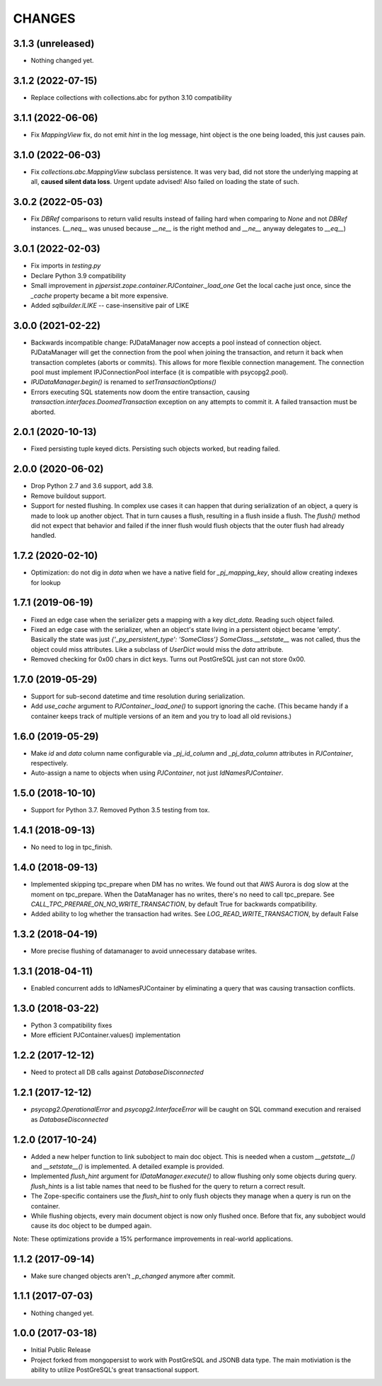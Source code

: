 =======
CHANGES
=======


3.1.3 (unreleased)
------------------

- Nothing changed yet.


3.1.2 (2022-07-15)
------------------

- Replace collections with collections.abc for python 3.10 compatibility


3.1.1 (2022-06-06)
------------------

- Fix `MappingView` fix, do not emit `hint` in the log message, hint object is the one
  being loaded, this just causes pain.


3.1.0 (2022-06-03)
------------------

- Fix `collections.abc.MappingView` subclass persistence. It was very bad, did not
  store the underlying mapping at all, **caused silent data loss**.
  Urgent update advised!
  Also failed on loading the state of such.


3.0.2 (2022-05-03)
------------------

- Fix `DBRef` comparisons to return valid results instead
  of failing hard  when comparing to `None` and not `DBRef` instances.
  (`__neq__` was unused because `__ne__` is the right method and `__ne__` anyway
  delegates to `__eq__`)

3.0.1 (2022-02-03)
------------------

- Fix imports in `testing.py`

- Declare Python 3.9 compatibility

- Small improvement in `pjpersist.zope.container.PJContainer._load_one`
  Get the local cache just once, since the `_cache` property became
  a bit more expensive.

- Added `sqlbuilder.ILIKE` -- case-insensitive pair of LIKE


3.0.0 (2021-02-22)
------------------

- Backwards incompatible change: PJDataManager now accepts a pool instead
  of connection object. PJDataManager will get the connection from the pool
  when joining the transaction, and return it back when transaction
  completes (aborts or commits). This allows for more flexible connection
  management. The connection pool must implement IPJConnectionPool interface
  (it is compatible with psycopg2.pool).

- `IPJDataManager.begin()` is renamed to `setTransactionOptions()`

- Errors executing SQL statements now doom the entire transaction,
  causing `transaction.interfaces.DoomedTransaction` exception on
  any attempts to commit it.  A failed transaction must be aborted.


2.0.1 (2020-10-13)
------------------

- Fixed persisting tuple keyed dicts. Persisting such objects worked,
  but reading failed.


2.0.0 (2020-06-02)
------------------

- Drop Python 2.7 and 3.6 support, add 3.8.

- Remove buildout support.

- Support for nested flushing. In complex use cases it can happen that during
  serialization of an object, a query is made to look up another object. That
  in turn causes a flush, resulting in a flush inside a flush. The `flush()`
  method did not expect that behavior and failed if the inner flush would
  flush objects that the outer flush had already handled.


1.7.2 (2020-02-10)
------------------

- Optimization: do not dig in `data` when we have a native field for
  `_pj_mapping_key`, should allow creating indexes for lookup


1.7.1 (2019-06-19)
------------------

- Fixed an edge case when the serializer gets a mapping with a key `dict_data`.
  Reading such object failed.

- Fixed an edge case with the serializer, when an object's state living
  in a persistent object became 'empty'. Basically the state was just
  `{'_py_persistent_type': 'SomeClass'}`
  `SomeClass.__setstate__` was not called, thus the object could miss
  attributes. Like a subclass of `UserDict` would miss the `data` attribute.

- Removed checking for 0x00 chars in dict keys. Turns out PostGreSQL just
  can not store 0x00.

1.7.0 (2019-05-29)
------------------

- Support for sub-second datetime and time resolution during serialization.

- Add `use_cache` argument to `PJContainer._load_one()` to support ignoring
  the cache. (This became handy if a container keeps track of multiple
  versions of an item and you try to load all old revisions.)


1.6.0 (2019-05-29)
------------------

- Make `id` and `data` column name configurable via `_pj_id_column` and
  `_pj_data_column` attributes in `PJContainer`, respectively.

- Auto-assign a name to objects when using `PJContainer`, not just
  `IdNamesPJContainer`.


1.5.0 (2018-10-10)
------------------

- Support for Python 3.7. Removed Python 3.5 testing from tox.


1.4.1 (2018-09-13)
------------------

- No need to log in tpc_finish.


1.4.0 (2018-09-13)
------------------

- Implemented skipping tpc_prepare when DM has no writes.
  We found out that AWS Aurora is dog slow at the moment on tpc_prepare.
  When the DataManager has no writes, there's no need to call tpc_prepare.
  See `CALL_TPC_PREPARE_ON_NO_WRITE_TRANSACTION`, by default True for backwards
  compatibility.

- Added ability to log whether the transaction had writes.
  See `LOG_READ_WRITE_TRANSACTION`, by default False


1.3.2 (2018-04-19)
------------------

- More precise flushing of datamanager to avoid unnecessary database
  writes.


1.3.1 (2018-04-11)
------------------

- Enabled concurrent adds to IdNamesPJContainer by eliminating a query
  that was causing transaction conflicts.

1.3.0 (2018-03-22)
------------------

- Python 3 compatibility fixes
- More efficient PJContainer.values() implementation


1.2.2 (2017-12-12)
------------------

- Need to protect all DB calls against `DatabaseDisconnected`


1.2.1 (2017-12-12)
------------------

- `psycopg2.OperationalError` and `psycopg2.InterfaceError` will be caught
  on SQL command execution and reraised as `DatabaseDisconnected`


1.2.0 (2017-10-24)
------------------

- Added a new helper function to link subobject to main doc object. This is
  needed when a custom `__getstate__()` and `__setstate__()` is implemented. A
  detailed example is provided.

- Implemented `flush_hint` argument for `IDataManager.execute()` to allow
  flushing only some objects during query. `flush_hints` is a list table names
  that need to be flushed for the query to return a correct result.

- The Zope-specific containers use the `flush_hint` to only flush objects they
  manage when a query is run on the container.

- While flushing objects, every main document object is now only flushed
  once. Before that fix, any subobject would cause its doc object to be dumped
  again.

Note: These optimizations provide a 15% performance improvements in real-world
applications.


1.1.2 (2017-09-14)
------------------

- Make sure changed objects aren't `_p_changed` anymore after commit.


1.1.1 (2017-07-03)
------------------

- Nothing changed yet.


1.0.0 (2017-03-18)
------------------

- Initial Public Release

- Project forked from mongopersist to work with PostGreSQL and JSONB data
  type. The main motiviation is the ability to utilize PostGreSQL's great
  transactional support.

